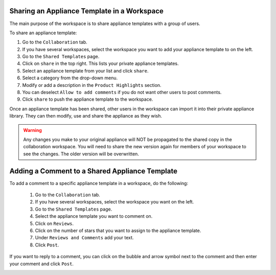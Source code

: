 .. Copyright 2017 FUJITSU LIMITED

.. _workspace-sharing-appliances:

Sharing an Appliance Template in a Workspace
--------------------------------------------

The main purpose of the workspace is to share appliance templates with a group of users.

To share an appliance template:

1. Go to the ``Collaboration`` tab.
2. If you have several workspaces, select the workspace you want to add your appliance template to on the left.
3. Go to the ``Shared Templates`` page.
4. Click on ``share`` in the top right. This lists your private appliance templates.
5. Select an appliance template from your list and click ``share``.
6. Select a category from the drop-down menu.
7. Modify or add a description in the ``Product Highlights`` section.
8. You can deselect ``Allow to add comments`` if you do not want other users to post comments.
9. Click ``share`` to push the appliance template to the workspace.

Once an appliance template has been shared, other users in the workspace can import it into their private appliance library.  They can then modify, use and share the appliance as they wish.

.. warning:: Any changes you make to your original appliance will NOT be propagated to the shared copy in the collaboration workspace. You will need to share the new version again for members of your workspace to see the changes. The older version will be overwritten.  

.. _workspace-appliance-comments:

Adding a Comment to a Shared Appliance Template
-----------------------------------------------

To add a comment to a specific appliance template in a workspace, do the following:

	1. Go to the ``Collaboration`` tab.
	2. If you have several workspaces, select the workspace you want on the left.
	3. Go to the ``Shared Templates`` page.
	4. Select the appliance template you want to comment on.
	5. Click on ``Reviews``.
	6. Click on the number of stars that you want to assign to the appliance template. 
	7. Under ``Reviews and Comments`` add your text. 
	8. Click ``Post``.

	.. image:: /images/workspace-comment.jpg

If you want to reply to a comment, you can click on the bubble and arrow symbol next to the comment and then enter your comment and click ``Post``.

.. image:: /images/workspace-reply-to-comment.jpg



